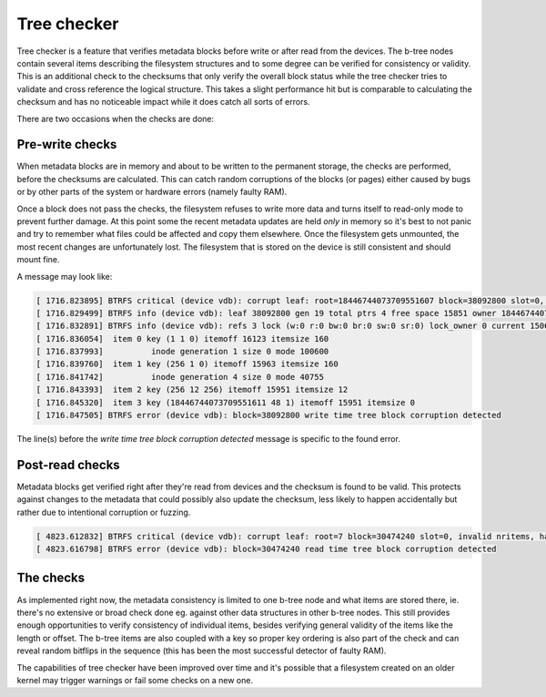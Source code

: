 Tree checker
============

Tree checker is a feature that verifies metadata blocks before write or after
read from the devices.  The b-tree nodes contain several items describing the
filesystem structures and to some degree can be verified for consistency or
validity. This is an additional check to the checksums that only verify the
overall block status while the tree checker tries to validate and cross
reference the logical structure. This takes a slight performance hit but is
comparable to calculating the checksum and has no noticeable impact while it
does catch all sorts of errors.

There are two occasions when the checks are done:

Pre-write checks
----------------

When metadata blocks are in memory and about to be written to the permanent
storage, the checks are performed, before the checksums are calculated. This
can catch random corruptions of the blocks (or pages) either caused by bugs or
by other parts of the system or hardware errors (namely faulty RAM).

Once a block does not pass the checks, the filesystem refuses to write more data
and turns itself to read-only mode to prevent further damage. At this point some
the recent metadata updates are held *only* in memory so it's best to not panic
and try to remember what files could be affected and copy them elsewhere. Once
the filesystem gets unmounted, the most recent changes are unfortunately lost.
The filesystem that is stored on the device is still consistent and should mount
fine.

A message may look like:

.. code-block::

   [ 1716.823895] BTRFS critical (device vdb): corrupt leaf: root=18446744073709551607 block=38092800 slot=0, invalid key objectid: has 1 expect 6 or [256, 18446744073709551360] or 18446744073709551604
   [ 1716.829499] BTRFS info (device vdb): leaf 38092800 gen 19 total ptrs 4 free space 15851 owner 18446744073709551607
   [ 1716.832891] BTRFS info (device vdb): refs 3 lock (w:0 r:0 bw:0 br:0 sw:0 sr:0) lock_owner 0 current 1506
   [ 1716.836054]  item 0 key (1 1 0) itemoff 16123 itemsize 160
   [ 1716.837993]          inode generation 1 size 0 mode 100600
   [ 1716.839760]  item 1 key (256 1 0) itemoff 15963 itemsize 160
   [ 1716.841742]          inode generation 4 size 0 mode 40755
   [ 1716.843393]  item 2 key (256 12 256) itemoff 15951 itemsize 12
   [ 1716.845320]  item 3 key (18446744073709551611 48 1) itemoff 15951 itemsize 0
   [ 1716.847505] BTRFS error (device vdb): block=38092800 write time tree block corruption detected

The line(s) before the *write time tree block corruption detected* message is
specific to the found error.

Post-read checks
----------------

Metadata blocks get verified right after they're read from devices and the
checksum is found to be valid. This protects against changes to the metadata
that could possibly also update the checksum, less likely to happen accidentally
but rather due to intentional corruption or fuzzing.

.. code-block::

   [ 4823.612832] BTRFS critical (device vdb): corrupt leaf: root=7 block=30474240 slot=0, invalid nritems, have 0 should not be 0 for non-root leaf
   [ 4823.616798] BTRFS error (device vdb): block=30474240 read time tree block corruption detected

The checks
----------

As implemented right now, the metadata consistency is limited to one b-tree node
and what items are stored there, ie. there's no extensive or broad check done
eg. against other data structures in other b-tree nodes. This still provides
enough opportunities to verify consistency of individual items, besides verifying
general validity of the items like the length or offset. The b-tree items are
also coupled with a key so proper key ordering is also part of the check and can
reveal random bitflips in the sequence (this has been the most successful
detector of faulty RAM).

The capabilities of tree checker have been improved over time and it's possible
that a filesystem created on an older kernel may trigger warnings or fail some
checks on a new one.
